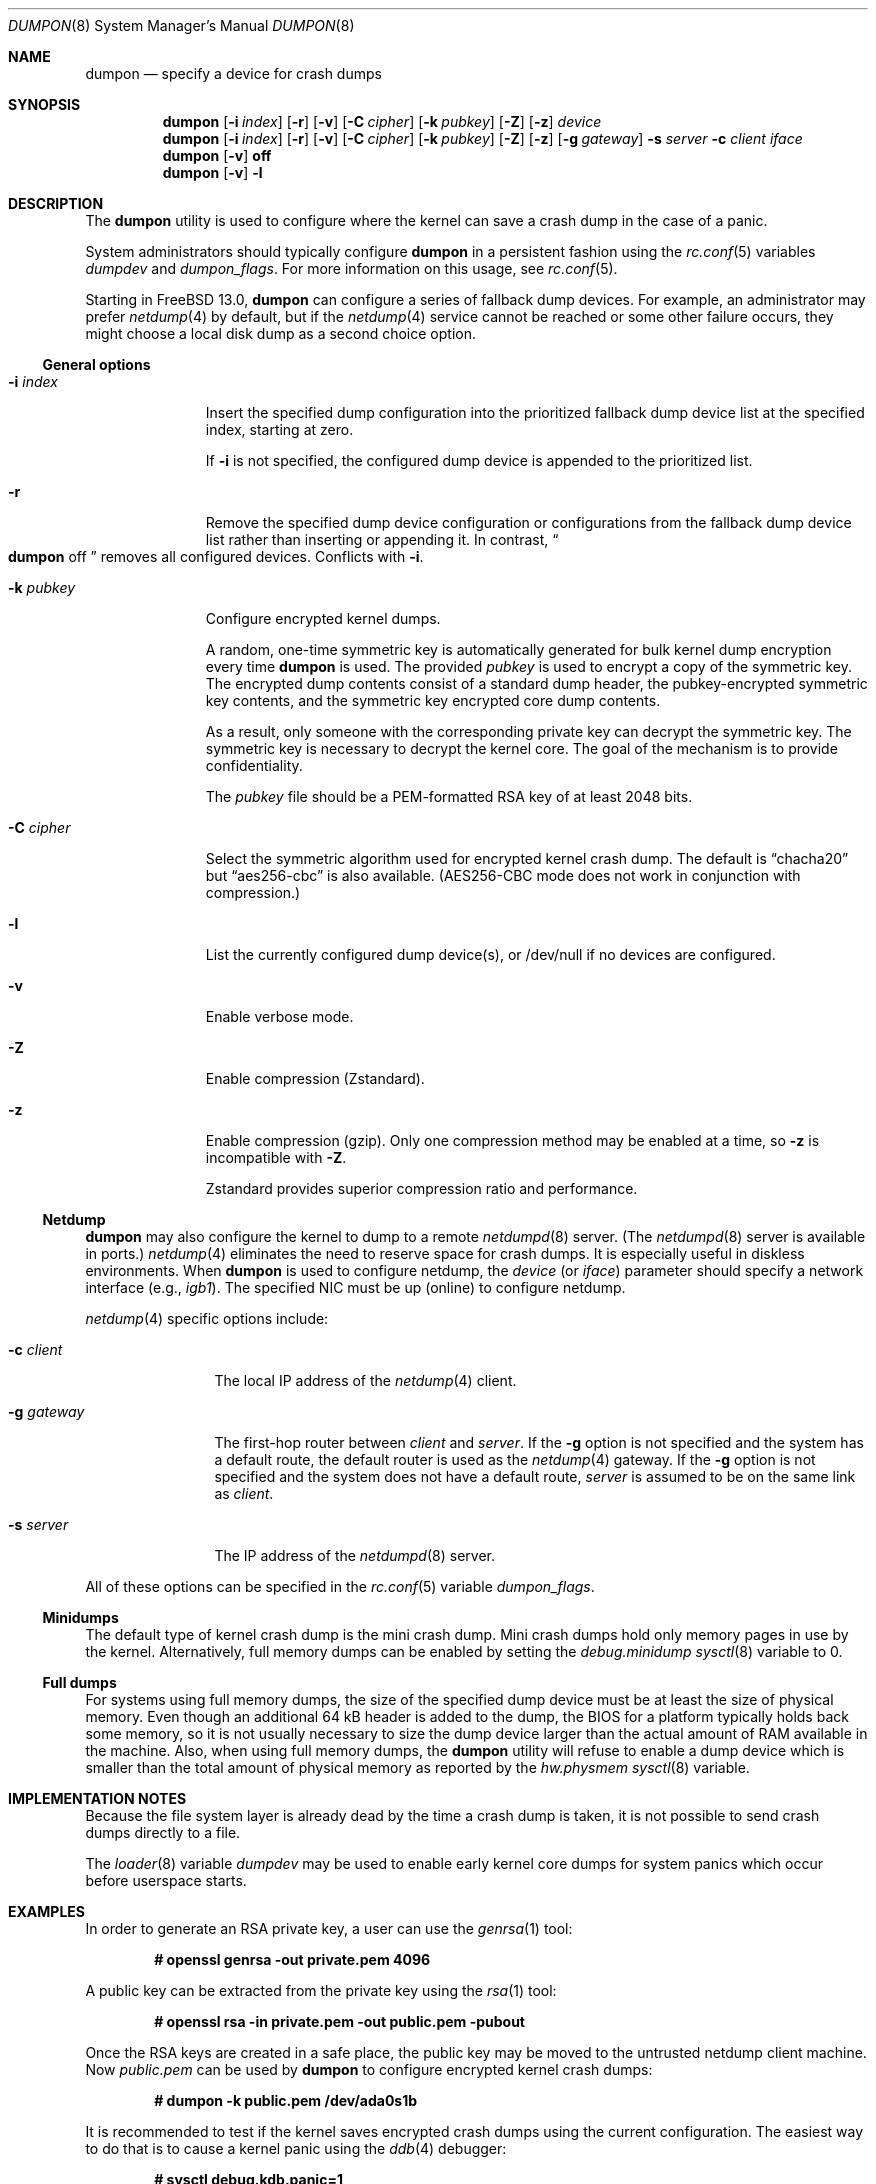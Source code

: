 .\" Copyright (c) 1980, 1991, 1993
.\"	The Regents of the University of California.  All rights reserved.
.\"
.\" Redistribution and use in source and binary forms, with or without
.\" modification, are permitted provided that the following conditions
.\" are met:
.\" 1. Redistributions of source code must retain the above copyright
.\"    notice, this list of conditions and the following disclaimer.
.\" 2. Redistributions in binary form must reproduce the above copyright
.\"    notice, this list of conditions and the following disclaimer in the
.\"    documentation and/or other materials provided with the distribution.
.\" 3. Neither the name of the University nor the names of its contributors
.\"    may be used to endorse or promote products derived from this software
.\"    without specific prior written permission.
.\"
.\" THIS SOFTWARE IS PROVIDED BY THE REGENTS AND CONTRIBUTORS ``AS IS'' AND
.\" ANY EXPRESS OR IMPLIED WARRANTIES, INCLUDING, BUT NOT LIMITED TO, THE
.\" IMPLIED WARRANTIES OF MERCHANTABILITY AND FITNESS FOR A PARTICULAR PURPOSE
.\" ARE DISCLAIMED.  IN NO EVENT SHALL THE REGENTS OR CONTRIBUTORS BE LIABLE
.\" FOR ANY DIRECT, INDIRECT, INCIDENTAL, SPECIAL, EXEMPLARY, OR CONSEQUENTIAL
.\" DAMAGES (INCLUDING, BUT NOT LIMITED TO, PROCUREMENT OF SUBSTITUTE GOODS
.\" OR SERVICES; LOSS OF USE, DATA, OR PROFITS; OR BUSINESS INTERRUPTION)
.\" HOWEVER CAUSED AND ON ANY THEORY OF LIABILITY, WHETHER IN CONTRACT, STRICT
.\" LIABILITY, OR TORT (INCLUDING NEGLIGENCE OR OTHERWISE) ARISING IN ANY WAY
.\" OUT OF THE USE OF THIS SOFTWARE, EVEN IF ADVISED OF THE POSSIBILITY OF
.\" SUCH DAMAGE.
.\"
.\"     From: @(#)swapon.8	8.1 (Berkeley) 6/5/93
.\" $FreeBSD$
.\"
.Dd April 23, 2020
.Dt DUMPON 8
.Os
.Sh NAME
.Nm dumpon
.Nd "specify a device for crash dumps"
.Sh SYNOPSIS
.Nm
.Op Fl i Ar index
.Op Fl r
.Op Fl v
.Op Fl C Ar cipher
.Op Fl k Ar pubkey
.Op Fl Z
.Op Fl z
.Ar device
.Nm
.Op Fl i Ar index
.Op Fl r
.Op Fl v
.Op Fl C Ar cipher
.Op Fl k Ar pubkey
.Op Fl Z
.Op Fl z
.Op Fl g Ar gateway
.Fl s Ar server
.Fl c Ar client
.Ar iface
.Nm
.Op Fl v
.Cm off
.Nm
.Op Fl v
.Fl l
.Sh DESCRIPTION
The
.Nm
utility is used to configure where the kernel can save a crash dump in the case
of a panic.
.Pp
System administrators should typically configure
.Nm
in a persistent fashion using the
.Xr rc.conf 5
variables
.Va dumpdev
and
.Va dumpon_flags .
For more information on this usage, see
.Xr rc.conf 5 .
.Pp
Starting in
.Fx 13.0 ,
.Nm
can configure a series of fallback dump devices.
For example, an administrator may prefer
.Xr netdump 4
by default, but if the
.Xr netdump 4
service cannot be reached or some other failure occurs, they might choose a
local disk dump as a second choice option.
.Ss General options
.Bl -tag -width _k_pubkey
.It Fl i Ar index
Insert the specified dump configuration into the prioritized fallback dump
device list at the specified index, starting at zero.
.Pp
If
.Fl i
is not specified, the configured dump device is appended to the prioritized
list.
.It Fl r
Remove the specified dump device configuration or configurations from the
fallback dump device list rather than inserting or appending it.
In contrast,
.Do
.Nm
off
.Dc
removes all configured devices.
Conflicts with
.Fl i .
.It Fl k Ar pubkey
Configure encrypted kernel dumps.
.Pp
A random, one-time symmetric key is automatically generated for bulk kernel
dump encryption every time
.Nm
is used.
The provided
.Ar pubkey
is used to encrypt a copy of the symmetric key.
The encrypted dump contents consist of a standard dump header, the
pubkey-encrypted symmetric key contents, and the symmetric key encrypted core
dump contents.
.Pp
As a result, only someone with the corresponding private key can decrypt the symmetric key.
The symmetric key is necessary to decrypt the kernel core.
The goal of the mechanism is to provide confidentiality.
.Pp
The
.Va pubkey
file should be a PEM-formatted RSA key of at least 2048 bits.
.It Fl C Ar cipher
Select the symmetric algorithm used for encrypted kernel crash dump.
The default is
.Dq chacha20
but
.Dq aes256-cbc
is also available.
(AES256-CBC mode does not work in conjunction with compression.)
.It Fl l
List the currently configured dump device(s), or /dev/null if no devices are
configured.
.It Fl v
Enable verbose mode.
.It Fl Z
Enable compression (Zstandard).
.It Fl z
Enable compression (gzip).
Only one compression method may be enabled at a time, so
.Fl z
is incompatible with
.Fl Z .
.Pp
Zstandard provides superior compression ratio and performance.
.El
.Ss Netdump
.Nm
may also configure the kernel to dump to a remote
.Xr netdumpd 8
server.
(The
.Xr netdumpd 8
server is available in ports.)
.Xr netdump 4
eliminates the need to reserve space for crash dumps.
It is especially useful in diskless environments.
When
.Nm
is used to configure netdump, the
.Ar device
(or
.Ar iface )
parameter should specify a network interface (e.g.,
.Va igb1 ) .
The specified NIC must be up (online) to configure netdump.
.Pp
.Xr netdump 4
specific options include:
.Bl -tag -width _g_gateway
.It Fl c Ar client
The local IP address of the
.Xr netdump 4
client.
.It Fl g Ar gateway
The first-hop router between
.Ar client
and
.Ar server .
If the
.Fl g
option is not specified and the system has a default route, the default
router is used as the
.Xr netdump 4
gateway.
If the
.Fl g
option is not specified and the system does not have a default route,
.Ar server
is assumed to be on the same link as
.Ar client .
.It Fl s Ar server
The IP address of the
.Xr netdumpd 8
server.
.El
.Pp
All of these options can be specified in the
.Xr rc.conf 5
variable
.Va dumpon_flags .
.Ss Minidumps
The default type of kernel crash dump is the mini crash dump.
Mini crash dumps hold only memory pages in use by the kernel.
Alternatively, full memory dumps can be enabled by setting the
.Va debug.minidump
.Xr sysctl 8
variable to 0.
.Ss Full dumps
For systems using full memory dumps, the size of the specified dump
device must be at least the size of physical memory.
Even though an additional 64 kB header is added to the dump, the BIOS for a
platform typically holds back some memory, so it is not usually
necessary to size the dump device larger than the actual amount of RAM
available in the machine.
Also, when using full memory dumps, the
.Nm
utility will refuse to enable a dump device which is smaller than the
total amount of physical memory as reported by the
.Va hw.physmem
.Xr sysctl 8
variable.
.Sh IMPLEMENTATION NOTES
Because the file system layer is already dead by the time a crash dump
is taken, it is not possible to send crash dumps directly to a file.
.Pp
The
.Xr loader 8
variable
.Va dumpdev
may be used to enable early kernel core dumps for system panics which occur
before userspace starts.
.Sh EXAMPLES
In order to generate an RSA private key, a user can use the
.Xr genrsa 1
tool:
.Pp
.Dl # openssl genrsa -out private.pem 4096
.Pp
A public key can be extracted from the private key using the
.Xr rsa 1
tool:
.Pp
.Dl # openssl rsa -in private.pem -out public.pem -pubout
.Pp
Once the RSA keys are created in a safe place, the public key may be moved to
the untrusted netdump client machine.
Now
.Pa public.pem
can be used by
.Nm
to configure encrypted kernel crash dumps:
.Pp
.Dl # dumpon -k public.pem /dev/ada0s1b
.Pp
It is recommended to test if the kernel saves encrypted crash dumps using the
current configuration.
The easiest way to do that is to cause a kernel panic using the
.Xr ddb 4
debugger:
.Pp
.Dl # sysctl debug.kdb.panic=1
.Pp
In the debugger the following commands should be typed to write a core dump and
reboot:
.Pp
.Dl db> call doadump(0)
.Dl db> reset
.Pp
After reboot
.Xr savecore 8
should be able to save the core dump in the
.Va Dq dumpdir
directory, which is
.Pa /var/crash
by default:
.Pp
.Dl # savecore /dev/ada0s1b
.Pp
Three files should be created in the core directory:
.Pa info.# ,
.Pa key.#
and
.Pa vmcore_encrypted.#
(where
.Dq #
is the number of the last core dump saved by
.Xr savecore 8 ) .
The
.Pa vmcore_encrypted.#
can be decrypted using the
.Xr decryptcore 8
utility:
.Pp
.Dl # decryptcore -p private.pem -k key.# -e vmcore_encrypted.# -c vmcore.#
.Pp
or shorter:
.Pp
.Dl # decryptcore -p private.pem -n #
.Pp
The
.Pa vmcore.#
can be now examined using
.Xr kgdb 1 :
.Pp
.Dl # kgdb /boot/kernel/kernel vmcore.#
.Pp
or shorter:
.Pp
.Dl # kgdb -n #
.Pp
The core was decrypted properly if
.Xr kgdb 1
does not print any errors.
Note that the live kernel might be at a different path
which can be examined by looking at the
.Va kern.bootfile
.Xr sysctl 8 .
.Pp
The
.Nm
.Xr rc 8
script runs early during boot, typically before networking is configured.
This makes it unsuitable for configuring
.Xr netdump
when the client address is dynamic.
To configure
.Xr netdump
when
.Xr dhclient
binds to a server,
.Xr dhclient-script
can be used to run
.Xr dumpon .
For example, to automatically configure
.Xr netdump
on the vtnet0 interface, add the following to
.Pa /etc/dhclient-exit-hooks .
.Bd -literal
case $reason in
BOUND|REBIND|REBOOT|RENEW)
	if [ "$interface" != vtnet0 ] || [ -n "$old_ip_address" -a \\
	     "$old_ip_address" = "$new_ip_address" ]; then
		break
	fi
	if [ -n "$new_routers" ]; then
		# Take the first router in the list.
		gateway_flag="-g ${new_routers%% *}"
	fi
	# Configure as the highest-priority dump device.
	dumpon -i 0 -c $new_ip_address -s $server $gateway_flag vtnet0
	;;
esac
.Ed
.Pp
Be sure to fill in the server IP address and change the interface name if
needed.
.Sh SEE ALSO
.Xr gzip 1 ,
.Xr kgdb 1 ,
.Xr zstd 1 ,
.Xr ddb 4 ,
.Xr netdump 4 ,
.Xr fstab 5 ,
.Xr rc.conf 5 ,
.Xr config 8 ,
.Xr decryptcore 8 ,
.Xr init 8 ,
.Xr loader 8 ,
.Xr rc 8 ,
.Xr savecore 8 ,
.Xr swapon 8 ,
.Xr panic 9
.Sh HISTORY
The
.Nm
utility appeared in
.Fx 2.0.5 .
.Pp
Support for encrypted kernel core dumps and netdump was added in
.Fx 12.0 .
.Sh AUTHORS
The
.Nm
manual page was written by
.An Mark Johnston Aq Mt markj@FreeBSD.org ,
.An Conrad Meyer Aq Mt cem@FreeBSD.org ,
.An Konrad Witaszczyk Aq Mt def@FreeBSD.org ,
and countless others.
.Sh CAVEATS
To configure encrypted kernel core dumps, the running kernel must have been
compiled with the
.Dv EKCD
option.
.Pp
Netdump does not automatically update the configured
.Ar gateway
if routing topology changes.
.Pp
The size of a compressed dump or a minidump is not a fixed function of RAM
size.
Therefore, when at least one of these options is enabled, the
.Nm
utility cannot verify that the
.Ar device
has sufficient space for a dump.
.Nm
is also unable to verify that a configured
.Xr netdumpd 8
server has sufficient space for a dump.
.Pp
.Fl Z
requires a kernel compiled with the
.Dv ZSTDIO
kernel option.
Similarly,
.Fl z
requires the
.Dv GZIO
option.
.Sh BUGS
Netdump only supports IPv4 at this time.
.Sh SECURITY CONSIDERATIONS
The current encrypted kernel core dump scheme does not provide integrity nor
authentication.
That is, the recipient of an encrypted kernel core dump cannot know if they
received an intact core dump, nor can they verify the provenance of the dump.
.Pp
RSA keys smaller than 1024 bits are practical to factor and therefore weak.
Even 1024 bit keys may not be large enough to ensure privacy for many
years, so NIST recommends a minimum of 2048 bit RSA keys.
As a seatbelt,
.Nm
prevents users from configuring encrypted kernel dumps with extremely weak RSA
keys.
If you do not care for cryptographic privacy guarantees, just use
.Nm
without specifying a
.Fl k Ar pubkey
option.
.Pp
This process is sandboxed using
.Xr capsicum 4 .
